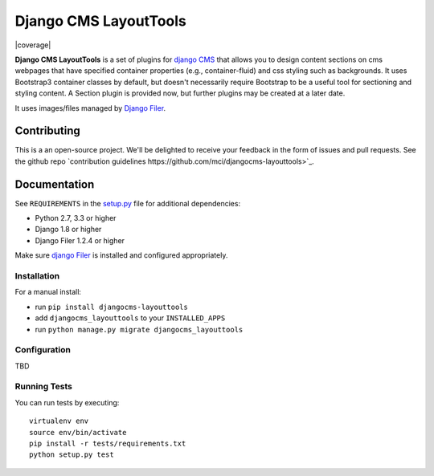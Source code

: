 ================
Django CMS LayoutTools
================


|pypi| |build| |coverage|

**Django CMS LayoutTools** is a set of plugins for `django CMS <http://django-cms.org>`_
that allows you to design content sections on cms webpages that have specified 
container properties (e.g., container-fluid) and css styling such as backgrounds.
It uses Bootstrap3 container classes by default, but doesn't necessarily require
Bootstrap to be a useful tool for sectioning and styling content. A Section plugin
is provided now, but further plugins may be created at a later date.

It uses images/files managed by `Django Filer <https://github.com/divio/django-filer>`_.


Contributing
============

This is a an open-source project. We'll be delighted to receive your
feedback in the form of issues and pull requests. See the github repo 
`contribution guidelines https://github.com/mci/djangocms-layouttools>`_.


Documentation
=============

See ``REQUIREMENTS`` in the `setup.py <https://github.com/mci/djangocms-layouttools/blob/master/setup.py>`_
file for additional dependencies:

* Python 2.7, 3.3 or higher
* Django 1.8 or higher
* Django Filer 1.2.4 or higher

Make sure `django Filer <http://django-filer.readthedocs.io/en/latest/installation.html>`_
is installed and configured appropriately.


Installation
------------

For a manual install:

* run ``pip install djangocms-layouttools``
* add ``djangocms_layouttools`` to your ``INSTALLED_APPS``
* run ``python manage.py migrate djangocms_layouttools``


Configuration
-------------

TBD


Running Tests
-------------

You can run tests by executing::

    virtualenv env
    source env/bin/activate
    pip install -r tests/requirements.txt
    python setup.py test


.. |pypi| image:: https://badge.fury.io/py/djangocms-layouttools.svg
    :target: http://badge.fury.io/py/djangocms-layouttools
.. |build| image:: https://travis-ci.org/mci/djangocms-layouttools.svg?branch=master
    :target: https://travis-ci.org/mci/djangocms-layouttools


